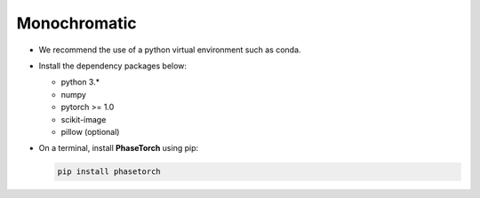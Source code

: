 Monochromatic
-------------

* We recommend the use of a python virtual environment such as conda.
* Install the dependency packages below:

  * python 3.*
  * numpy
  * pytorch >= 1.0
  * scikit-image
  * pillow (optional)

* On a terminal, install **PhaseTorch** using pip:

  .. code-block:: console

     pip install phasetorch

